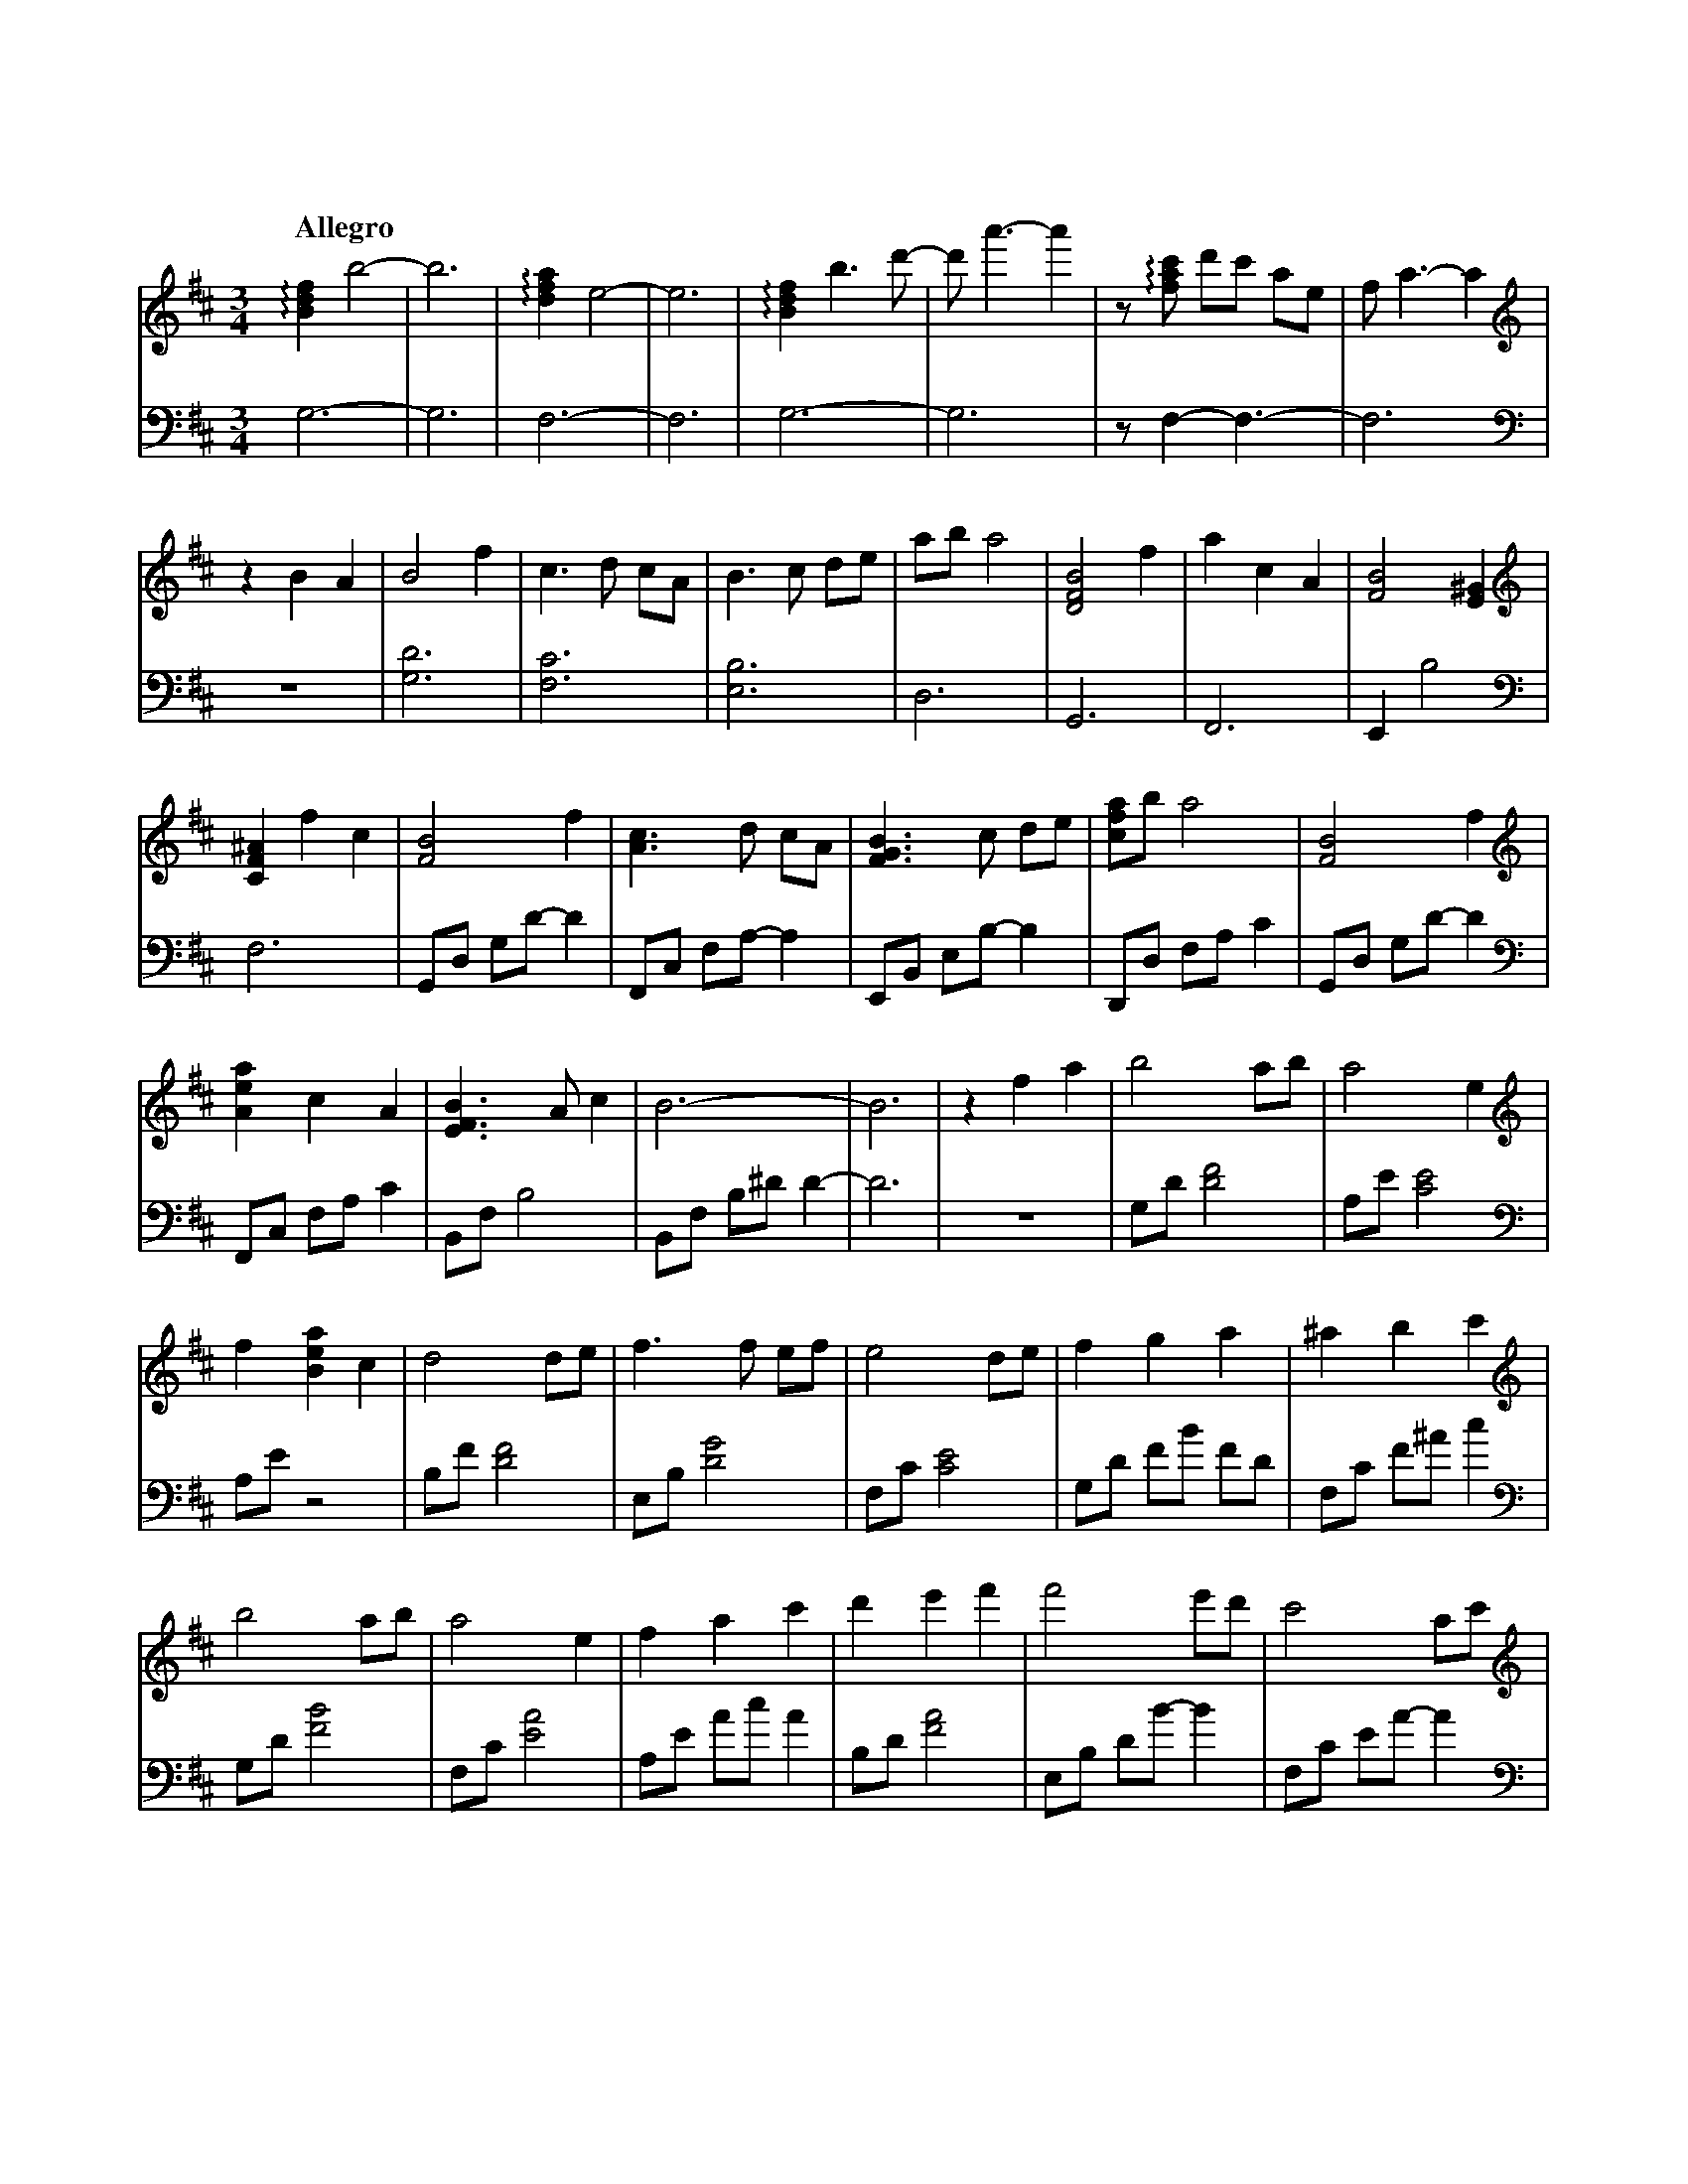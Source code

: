 %abc-2.1
X:1
T:遠い空へ
Q:"Allegro"
M:3/4
L:1/4
K:Bm
V:1
V:2 octave=-2
[V:1][K:clef=treble]   !arpeggio![Bdf]b2-|b3|!arpeggio![dfa]e2-|e3|!arpeggio![Bdf]b>d'-|d'<a'-a'|z/!arpeggio![fac']/ d'/c'/ a/e/|f<a-a|
[V:2][K:clef=bass]     g3-               |g3|f3-               |f3|g3-                 |g3      |z/f-f3/-                       |f3   |
[V:1][K:clef=treble]   zBA|B2 f  |c>d c/A/|B>c d/e/|a/b/ a2|[BDF]2 f|acA|[BF]2 [E^G]|   
[V:2][K:clef=bass]     z3 |[gd']3|[fc']3  |[eb]3   |d3     |G3      |F3 |Eb2        |
[V:1][K:clef=treble]   [CF^A]fc|[FB]2      f |[Ac]>d c/A/|[FGB]>c d/e/|[cfa]/b/ a2|[FB]2      f |
[V:2][K:clef=bass]     f3      |G/d/ g/d'/-d'|F/c/ f/a/-a|E/B/ e/b/-b |D/d/ f/a/c'|G/d/ g/d'/-d'|
[V:1][K:clef=treble]   [Aea]c   A |[EFB]>Ac|           B3-|B3 |zfa|b2      a/b/|a2         e|
[V:2][K:clef=bass]     F/c/ f/a/c'|B/f/  b2|B/f/ b/^d'/d'-|d'3|z3 |g/d'/[d'f']2|a/e'/[c'e']2|
[V:1][K:clef=treble]   f[Bea]c|d2      d/e/|f>f    e/f/|e2      d/e/|f     g      a     |^a    b      c' |
[V:2][K:clef=bass]     a/e'/z2|b/f'/[d'f']2|e/b/[d'g']2|f/c'/[c'e']2|g/d'/ f'/b'/ f'/d'/|f/c'/ f'/^a'/c''|
[V:1][K:clef=treble]   b2      a/b/|a2e         |f     a      c'|d'    e'f'  |f'2     e'/d'/|c'2       a/c'/|
[V:2][K:clef=bass]     g/d'/[f'b']2|f/c'/[e'a']2|a/e'/ a'/c''/a'|b/d'/[f'a']2|e/b/ d'/b'/-b'|f/c'/ e'/a'/-a'|
[V:1][K:clef=treble]   d'2       c'/b/|^a     b       c'|f'2   e'/d'/|c'               a            f |b3                 |z3|
[V:2][K:clef=bass]     g/d'/ f'/b'/-b'|^a/c'/ e'/^a'/-a'|g/d'/[f'b']2|a/c'/ !arpeggio![e'a'c'']/a'/-a'|B/f/   b/a'/ f'/d'/|b3|
[V:1][K:clef=treble]   G/B/d2|A/c/e2|B/d/ f2|z2 z  |[K: clef=treble+8] f/B/ d/B/ d/B/|d/B/ e/B/ d/B/|f/B/ d/B/ d/B/|
[V:2][K:clef=bass]     [gd']3|[fc']3|[Bfb]3-|[Bfb]3|[K: clef=bass+8]   g3-           |g3            |f3-           |
[V:1][K:clef=treble+8] d/B/ e/B/ d/B/|f/B/ d/B/ d/B/|d/B/ e/B/ d/B/|f/B/ d/B/ d/B/|e/B/ a/B/ e/B/|f/B/ d/B/ d/B/    |
[V:2][K:clef=bass+8]   f3            |           g3-|g3            |           f3-|f3            |!arpeggio![FGBd]3-|
[V:1][K:clef=treble+8] d/B/ e/B/ d/B/|f/B/ d/B/ d/B/    |d/B/ e/B/ d/B/|     f/B/ d/B/ d/B/|d/B/ e/B/ d/B/|f/B/ d/B/ d/B/     |
[V:2][K:clef=bass+8]   [FGBd]3       |!arpeggio![CDFA]3-|[CDFA]3       |!arpeggio![FGBdf]3-|[FGBdf]3      |!arpeggio![FAcea]3-|
[V:1][K:clef=treble+8] e/B/ a/B/ e/B/|B2f             |c>d        c/A/  |B>c        d/e/ |a/b/  a2         |B2         f    |
[V:2][K:clef=bass+8]   [FAcea]3      |G,/D/ G/a/ b/d'/|F,/C/ F/a/ c'/e'/|G,/D/ G/a/ b/d'/|F,/D/ F/a/ c'/a'/|G,/D/ F/a/ b/d'/|
[V:1][K:clef=treble+8] a     c    A     |             B3-|B     f    c   |B2        f   |c>d       c/A/|
[V:2][K:clef=bass+8]   F,/C/ F/a/ c'/e'/|G,/D/ G/a/ b/f'/|G,/f/ d/b/ f/d/|G/B/ d/B/ d/B/|F/A/ c/A/ c/A/|
[V:1][K:clef=treble+8] B>c       d/e/|a/b/ a2       |B2        f   |a    c    A   |B>A       c   |B3            |
[V:2][K:clef=bass+8]   G/B/ d/B/ d/B/|F/A/ c/d/ c/A/|G/B/ d/B/ d/B/|F/A/ c/A/ c/A/|G/B/ d/B/ d/B/|d/B/ e/B/ d/B/|
[V:1][K:clef=treble]   B[Bdf][dfa]|[fad']         [d'f'a']      [f'a'd'']   |b//f//d//B//[Ff][Aa]|[Bdb]2[Aa]/[Bb]/|[Acefa]2  [Ace]|
[V:2][K:clef=bass]     [B,DFG]3   |G,//B,//D//F// B,//D//F//B// D//F//B//d//|z2              z   |G/d/  f/b/ f/d/ |F/c/ f/a/ f/c/ |
[V:1][K:clef=treble]   [Adf][Ada] [Ac]|[FBd]2     d/e/|[Bdf]>f   e/f/|[Ace]2    d/e/|[Bdf][Bg] [Ba]|[cf^a][ceb][cfc']|
[V:2][K:clef=bass]     A/e/ a/c'/ g/e/|d/f/ a/c'/ a/e/|E/B/ d/f/ d/B/|F/c/ f/a/ f/c/|G/d/ f/b/ f/d/|F/c/  f/^a/c'    |
[V:1][K:clef=treble]   [dgb]2    a/b/|[cfa]2    [ce]|[Acf][Aca] [ceac']|[fbd'][fbe'][fbf']|[gbf']>[gf'] e'/d'/|[fac']2   [fa]/c'/|
[V:2][K:clef=bass]     G/d/ f/b/ f/d/|F/c/ g/b/ g/c/|A/e/ a/c'/ a/e/   |B/f/  b/d'/ b/f/  |E/B/ d/g/    d/B/  |F/c/ g/b/ g/c/    |
[V:1][K:clef=treble]   [gbd']>[gd'] c'/b/|[f^a][fb][fac']|[gbf']>[gf'] e'/d'/|[ec'][ca][Af]|[dfb]3           |z3|
[V:2][K:clef=bass]     G/d/ f/b/    f/d/ |F/c/ f/^a/c'   |G/d/ f/b/    c'/d'/|F/c/ f/a/c'  |B/f/ b/a'/ f'/d'/|b3|
[V:1][K:clef=treble]   !arpeggio![DFB]3|!arpeggio![CEAc]3|!arpeggio![B,DFB][dd'][cc']|[Aa][Ff][Ee]|[Dd]3-|[Dd]3|[K: clef=treble+8] [Bf]>f e/f/|[Aa]cA|[Bf]>f e/b/|
[V:2][K:clef=bass]               [dg]3 |          [cf]3  |                     [Bf]3-|      [Bf]3-|[Bf]3-|[Bf]3|[K: clef=bass+8]   G3         |F3    |G3         |
[V:1][K:clef=treble+8] c'/d'/ c'/a/e|!arpeggio![GBf]2e/d/|cAF-|F2!arpeggio![EFB]-|[EFB]3-|[EFB]3|[K:clef=treble] z3|z3|z3|
[V:2][K:clef=bass+8]   F3           |          G3        | F3-|F2             B,-|B,3-   |B,3   |[K:clef=bass]   z3|z3|z3|


X:2
T:遠い空へ(simplified)
Q:"Allegro"
M:3/4
L:1/4
K:Bm
V:1
z3|z3|z3|z3|z3|z3|
          z3|z B  A    |B2     f    |c>d              c/A/ |
B>c   d/e/  |a/b/ a2   |B2     f    |a        c       A    |
B2    B     |ef   c    |B2     f    |c>d              c/A/ |
B>c   d/e/  |a/b/ a2   |B2     f    |a        c       A    |
B>A   c     |B3-       |B3          |z        f       a    |
b2    a/b/  |a-a  e    |fa     c    |d2               d/e/ |
f2    e/f/  |e2   d/e/ |fg     a    |^a       b       c'   |
b2    a/b/  |a2   e    |fa     c'   |d'e'             f'   |
f'2   e'/d'/|c'2  a/c'/|d'2    c'/b/|^a       b       c'   |
f'2   e'/d'/|c'a  f    |b3-         |b3                    |
    Z5      |   z3|  z3|    z3|   z3|                    z3|
    z3|   z3|   z3|  z3|          z3|                    z3|
    z3|   z3|   z3|  z3|          z3|B2               f    |
c>d   c/A/  |B>c  d/e/ |a/b/  a2    |B2               f    |
ac    A     |B3-       |B         z2|B2               f    |
c>d   c/A/  |B>c  d/e/ |a/b/  a2    |B2               f    |
ac    A     |B>A  c    |B3          |                    z3|
          z3|zf   a    |b2    a/b/  |a-       a       e    |
fa    c     |d2   d/e/ |f2    e/f/  |e2               d/e/ |
fg    a     |^ab  c'   |b2    a/b/  |a2               e    |
f a   c'    |d'e' f'   |f'2   e'/d'/|c'2              a/c'/|
d'2   c'/b/ |^ab  c'   |f'2   e'/d'/|c'a              f    |
b3-         |b3        |b3          |c'3                   |
d'd'  c'    |af   e    |d3-         |d3                    |
f'>f' e'/f'/|a'c' a    |f'>f' e'/b'/|c''/d''/ c''/a'/ e'   |
f'2   e'/d'/|c'a  f    |b3-         |b3                    |
